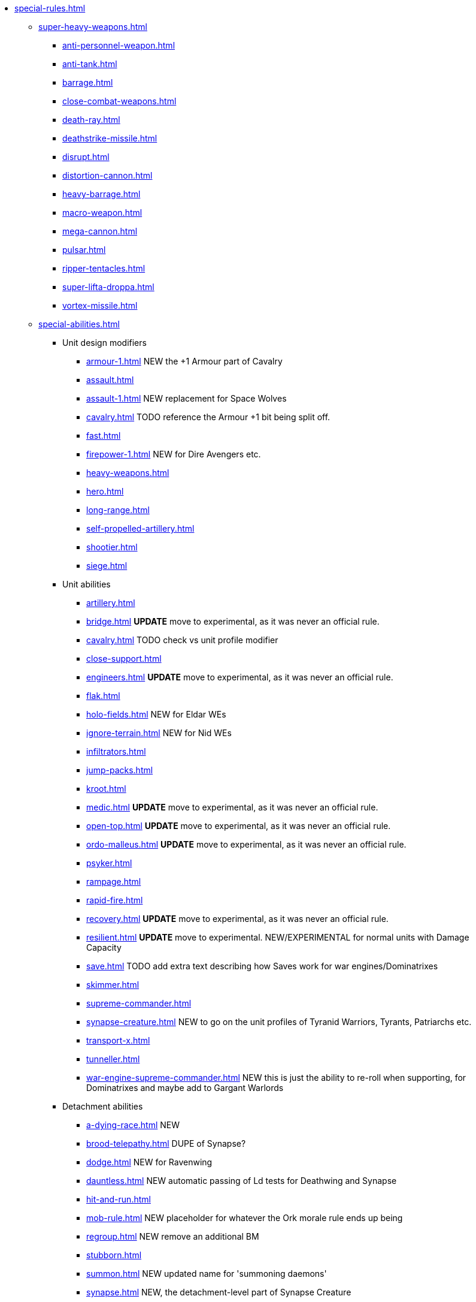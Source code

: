 * xref:special-rules.adoc[]

 ** xref:super-heavy-weapons.adoc[]
  *** xref:anti-personnel-weapon.adoc[]
  *** xref:anti-tank.adoc[]
  *** xref:barrage.adoc[]
  *** xref:close-combat-weapons.adoc[]
  *** xref:death-ray.adoc[]
  *** xref:deathstrike-missile.adoc[]
  *** xref:disrupt.adoc[]
  *** xref:distortion-cannon.adoc[]
  *** xref:heavy-barrage.adoc[]
  *** xref:macro-weapon.adoc[]
  *** xref:mega-cannon.adoc[]
  *** xref:pulsar.adoc[]
  *** xref:ripper-tentacles.adoc[]
  *** xref:super-lifta-droppa.adoc[]
  *** xref:vortex-missile.adoc[]

 ** xref:special-abilities.adoc[]
  *** Unit design modifiers
   **** xref:armour-1.adoc[] NEW the +1 Armour part of Cavalry
   **** xref:assault.adoc[]
   **** xref:assault-1.adoc[] NEW replacement for Space Wolves
   **** xref:cavalry.adoc[] TODO reference the Armour +1 bit being split off.
   **** xref:fast.adoc[]
   **** xref:firepower-1.adoc[] NEW for Dire Avengers etc.
   **** xref:heavy-weapons.adoc[]
   **** xref:hero.adoc[]
   **** xref:long-range.adoc[]
   **** xref:self-propelled-artillery.adoc[]
   **** xref:shootier.adoc[]
   **** xref:siege.adoc[]
  *** Unit abilities
   **** xref:artillery.adoc[]
   **** xref:bridge.adoc[] *UPDATE* move to experimental, as it was never an official rule.
   **** xref:cavalry.adoc[] TODO check vs unit profile modifier
   **** xref:close-support.adoc[]
   **** xref:engineers.adoc[] *UPDATE* move to experimental, as it was never an official rule.
   **** xref:flak.adoc[]
   **** xref:holo-fields.adoc[] NEW for Eldar WEs
   **** xref:ignore-terrain.adoc[] NEW for Nid WEs
   **** xref:infiltrators.adoc[]
   **** xref:jump-packs.adoc[]
   **** xref:kroot.adoc[]
   **** xref:medic.adoc[] *UPDATE* move to experimental, as it was never an official rule.
   **** xref:open-top.adoc[] *UPDATE* move to experimental, as it was never an official rule.
   **** xref:ordo-malleus.adoc[] *UPDATE* move to experimental, as it was never an official rule.
   **** xref:psyker.adoc[]
   **** xref:rampage.adoc[]
   **** xref:rapid-fire.adoc[]
   **** xref:recovery.adoc[] *UPDATE* move to experimental, as it was never an official rule.
   **** xref:resilient.adoc[]  *UPDATE* move to experimental. NEW/EXPERIMENTAL for normal units with Damage Capacity
   **** xref:save.adoc[] TODO add extra text describing how Saves work for war engines/Dominatrixes
   **** xref:skimmer.adoc[]
   **** xref:supreme-commander.adoc[]
   **** xref:synapse-creature.adoc[] NEW to go on the unit profiles of Tyranid Warriors, Tyrants, Patriarchs etc.
   **** xref:transport-x.adoc[]
   **** xref:tunneller.adoc[]
   **** xref:war-engine-supreme-commander.adoc[] NEW this is just the ability to re-roll when supporting, for Dominatrixes and maybe add to Gargant Warlords
  *** Detachment abilities
   **** xref:a-dying-race.adoc[] NEW
   **** xref:brood-telepathy.adoc[] DUPE of Synapse?
   **** xref:dodge.adoc[] NEW for Ravenwing
   **** xref:dauntless.adoc[] NEW automatic passing of Ld tests for Deathwing and Synapse
   **** xref:hit-and-run.adoc[]
   **** xref:mob-rule.adoc[] NEW placeholder for whatever the Ork morale rule ends up being
   **** xref:regroup.adoc[] NEW remove an additional BM
   **** xref:stubborn.adoc[]
   **** xref:summon.adoc[] NEW updated name for 'summoning daemons'
   **** xref:synapse.adoc[] NEW, the detachment-level part of Synapse Creature
   **** xref:unbreakable.adoc[] NEW can't break for Deathwing, Synapse Creatures, and War Engines
  *** Army abilities
   **** xref:ork-initiative.adoc[] NEW check name
   **** xref:orky-objectives.adoc[] NEW optional, move to experimental, or just leave it out for now?
   **** xref:psychic-beacon.adoc[] NEW for Genestealer Cult Drop Podding
   **** xref:tyranid-objectives.adoc[] NEW

 ** xref:war-engines.adoc[]
  *** xref:war-engine-movement.adoc[]
  *** xref:war-engine-orders.adoc[]
  *** xref:war-engines-and-blast-markers.adoc[]
  *** xref:shooting-with-war-engines.adoc[]
  *** xref:shooting-at-war-engines.adoc[]
  *** xref:war-engine-detachments.adoc[]
  *** xref:war-engine-critical-damage.adoc[]
  *** xref:war-engine-catastrophic-damage.adoc[]
  *** xref:war-engine-shields.adoc[]
  *** xref:war-engines-in-close-combat.adoc[]
  *** xref:war-engines-supporting-close-combats.adoc[]
  *** xref:war-engines-in-firefights.adoc[]
  *** xref:no-retreat-no-surrender.adoc[]
  *** xref:war-engine-data-sheets.adoc[]

 ** xref:flyers.adoc[]
  *** xref:rearm-and-refuel.adoc[]
  *** xref:ground-attack.adoc[]
  *** xref:transport.adoc[]
  *** xref:evac-evac.adoc[] OPTIONAL
  *** xref:counter-strike.adoc[] OPTIONAL
  *** xref:interception.adoc[]
  *** xref:flyers-and-flak.adoc[]
  *** xref:hits-on-flyers.adoc[]
  *** xref:flyers-and-blast-markers.adoc[] 
